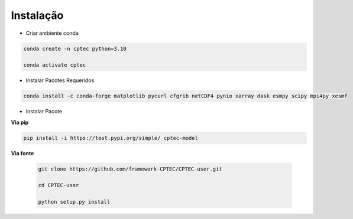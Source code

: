 Instalação
==========

- Criar ambiente conda

.. code-block:: console

  conda create -n cptec python=3.10

  conda activate cptec

- Instalar Pacotes Requeridos

.. code-block:: console

  conda install -c conda-forge matplotlib pycurl cfgrib netCDF4 pynio xarray dask esmpy scipy mpi4py xesmf

- Instalar Pacote

**Via pip**
  
.. code-block:: console

  pip install -i https://test.pypi.org/simple/ cptec-model
  

**Via fonte**
  
 .. code-block:: console
 
  git clone https://github.com/framework-CPTEC/CPTEC-user.git

  cd CPTEC-user

  python setup.py install

